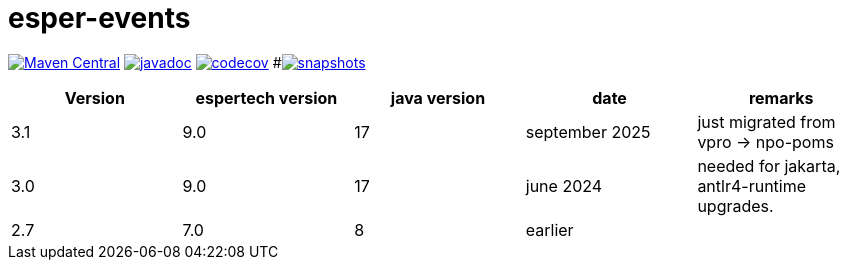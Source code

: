 = esper-events

image:https://img.shields.io/maven-central/v/nl.vpro.esper/esper-events.svg?label=Maven%20Central[Maven Central,link=https://central.sonatype.com/search?q=g%3Anl.vpro.esper]
image:http://www.javadoc.io/badge/nl.vpro.esper/esper-events.svg?color=blue[javadoc,link=http://www.javadoc.io/doc/nl.vpro.esper/esper-events]
image:https://codecov.io/gh/npo-poms/esper-events/branch/main/graph/badge.svg[codecov,link=https://codecov.io/gh/vpro/esper-events]
#image:https://img.shields.io/nexus/s/https/oss.sonatype.org/nl.vpro.esper/esper-events.svg[snapshots,link=https://oss.sonatype.org/content/repositories/snapshots/nl/vpro/esper/]


|===
|Version | espertech version | java version| date | remarks

|3.1
|9.0
|17
|september 2025
|just migrated from vpro -> npo-poms


|3.0
|9.0
|17
|june 2024
| needed for jakarta, antlr4-runtime upgrades.

|2.7
|7.0
|8
|earlier
|
|===


